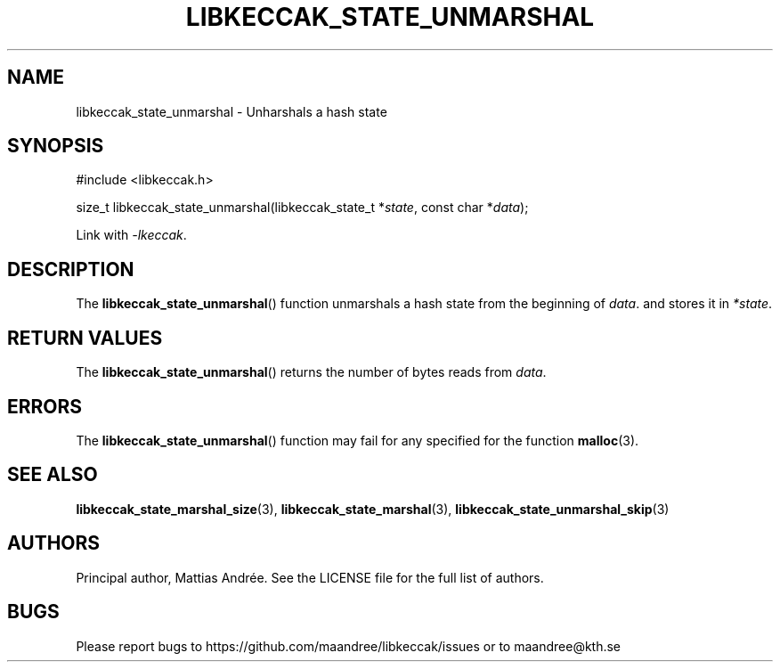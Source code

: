 .TH LIBKECCAK_STATE_UNMARSHAL 3 LIBKECCAK-%VERSION%
.SH NAME
libkeccak_state_unmarshal - Unharshals a hash state
.SH SYNOPSIS
.LP
.nf
#include <libkeccak.h>
.P
size_t libkeccak_state_unmarshal(libkeccak_state_t *\fIstate\fP, const char *\fIdata\fP);
.fi
.P
Link with \fI-lkeccak\fP.
.SH DESCRIPTION
The
.BR libkeccak_state_unmarshal ()
function unmarshals a hash state from the beginning
of \fIdata\fP. and stores it in \fI*state\fP.
.SH RETURN VALUES
The
.BR libkeccak_state_unmarshal ()
returns the number of bytes reads from \fIdata\fP.
.SH ERRORS
The
.BR libkeccak_state_unmarshal ()
function may fail for any specified for the function
.BR malloc (3).
.SH SEE ALSO
.BR libkeccak_state_marshal_size (3),
.BR libkeccak_state_marshal (3),
.BR libkeccak_state_unmarshal_skip (3)
.SH AUTHORS
Principal author, Mattias Andrée.  See the LICENSE file for the full
list of authors.
.SH BUGS
Please report bugs to https://github.com/maandree/libkeccak/issues or to
maandree@kth.se
